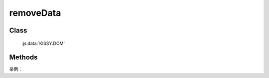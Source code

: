 ﻿.. _dom-removeData:

removeData
=================================

Class
-----------------------------------------------

  :js:data:`KISSY.DOM`

Methods
-----------------------------------------------

.. js:function:: removeData( selector [ , name ] )

    将符合选择器的所有元素的对应扩展属性( expando )删除.
    
    :param string|HTMLCollection|Array<HTMLElement> selector: 字符串格式参见 :ref:`KISSY selector <dom-selector>`
    :param string name: 扩展属性名称. 如果指定 name, 则只删除名为 name 的 expando . 如果不指定 name，则删除元素的整个 expando .
   
举例：

.. code-block::javascript

    var S = KISSY, DOM = S.DOM;

    // 删除 img 元素的名为 data-size 的 expando;
    DOM.removeData('img', 'data-size');
    
    // 删除 img 元素的 expando;
    DOM.removeData('img');       